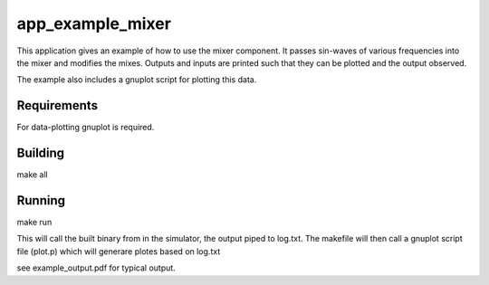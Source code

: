 app_example_mixer
.................

This application gives an example of how to use the mixer component.  It passes sin-waves of 
various frequencies into the mixer and modifies the mixes.  Outputs and inputs are printed
such that they can be plotted and the output observed.

The example also includes a gnuplot script for plotting this data.

Requirements
============
For data-plotting gnuplot is required.

Building
========
make all

Running
=======
make run

This will call the built binary from in the simulator, the output piped to log.txt.  
The makefile will then call a gnuplot script file (plot.p) which will generare plotes based
on log.txt

see example_output.pdf for typical output.



